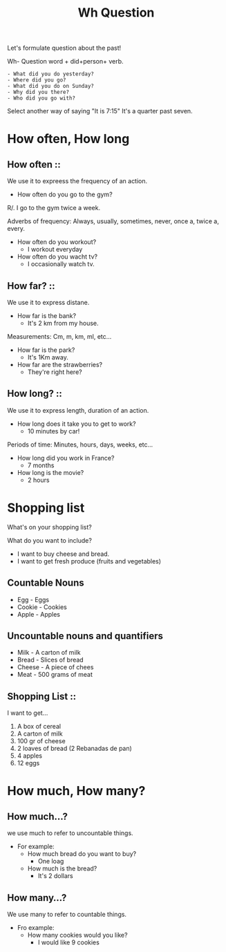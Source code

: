 #+title: Wh Question


Let's formulate question about the past!

Wh- Question word + did+person+ verb.
#+begin_example
- What did you do yesterday?
- Where did you go?
- What did you do on Sunday?
- Why did you there?
- Who did you go with?
#+end_example

Select another way of saying "It is 7:15"
It's a quarter past seven.


* How often, How long
** How often ::
We use it to expreess the frequency of an action.
- How often do you go to the gym?
R/. I go to the gym twice a week.

Adverbs of frequency: Always, usually, sometimes, never, once a, twice a, every.

- How often do you workout?
  - I workout everyday
- How often do you wacht tv?
  - I occasionally watch tv.
** How far? ::
We use it to express distane.
- How far is the bank?
  - It's 2 km from my house.

Measurements: Cm, m, km, ml, etc...

- How far is the park?
  - It's 1Km away.
- How far are the strawberries?
  - They're right here?
** How long? ::
We use it to express length, duration of an action.
- How long does it take you to get to work?
  - 10 minutes by car!

Periods of time: Minutes, hours, days, weeks, etc...

- How long did you work in France?
  - 7 months
- How long is the movie?
  - 2 hours


* Shopping list
What's on your shopping list?

What do you want to include?
- I want to buy cheese and bread.
- I want to get fresh produce (fruits and vegetables)

** Countable Nouns
- Egg - Eggs
- Cookie - Cookies
- Apple - Apples

** Uncountable nouns and quantifiers
- Milk - A carton of milk
- Bread - Slices of bread
- Cheese - A piece of chees
- Meat - 500 grams of meat


** Shopping List ::
I want to get...

1. A box of cereal
2. A carton of milk
3. 100 gr of cheese
4. 2 loaves of bread (2 Rebanadas de pan)
5. 4 apples
6. 12 eggs

* How much, How many?
** How much...?
we use much to refer to uncountable things.
- For example:
  - How much bread do you want to buy?
    - One loag
  - How much is the bread?
    - It's 2 dollars
** How many...?
We use many to refer to countable things.

- Fro example:
  - How many cookies would you like?
    - I would like 9 cookies
